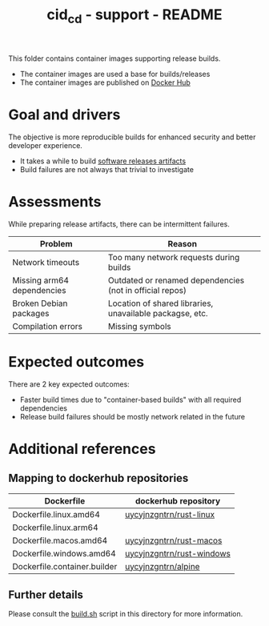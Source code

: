 #+TITLE: cid_cd - support - README

This folder contains container images supporting release builds.
- The container images are used a base for builds/releases
- The container images are published on [[https://hub.docker.com/u/uycyjnzgntrn][Docker Hub]]

* Goal and drivers

The objective is more reproducible builds for enhanced security and better developer experience.
- It takes a while to build [[https://github.com/rimerosolutions/entrusted/releases][software releases artifacts]]
- Build failures are not always that trivial to investigate

* Assessments

While preparing release artifacts, there can be intermittent failures.

|----------------------------+----------------------------------------------------------|
| Problem                    | Reason                                                   |
|----------------------------+----------------------------------------------------------|
| Network timeouts           | Too many network requests during builds                  |
| Missing arm64 dependencies | Outdated or renamed dependencies (not in official repos) |
| Broken Debian packages     | Location of shared libraries, unavailable packagse, etc. |
| Compilation errors         | Missing symbols                                          |
|----------------------------+----------------------------------------------------------|

* Expected outcomes

There are 2 key expected outcomes:
- Faster build times due to "container-based builds" with all required dependencies
- Release build failures should be mostly network related in the future

* Additional references

** Mapping to dockerhub repositories

|------------------------------+---------------------------|
| Dockerfile                   | dockerhub repository      |
|------------------------------+---------------------------|
| Dockerfile.linux.amd64       | [[https://hub.docker.com/r/uycyjnzgntrn/rust-linux][uycyjnzgntrn/rust-linux]]   |
| Dockerfile.linux.arm64       |                           |
|------------------------------+---------------------------|
| Dockerfile.macos.amd64       | [[https://hub.docker.com/r/uycyjnzgntrn/rust-macos][uycyjnzgntrn/rust-macos]]   |
|------------------------------+---------------------------|
| Dockerfile.windows.amd64     | [[https://hub.docker.com/r/uycyjnzgntrn/rust-windows][uycyjnzgntrn/rust-windows]] |
|------------------------------+---------------------------|
| Dockerfile.container.builder | [[https://hub.docker.com/r/uycyjnzgntrn/alpine][uycyjnzgntrn/alpine]]       |
|------------------------------+---------------------------|

** Further details

Please consult the [[./build.sh][build.sh]] script in this directory for more information.
